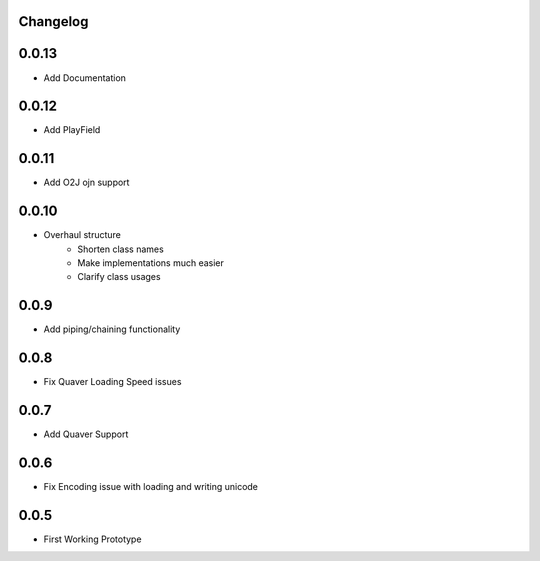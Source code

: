 Changelog
=========

0.0.13
======
- Add Documentation

0.0.12
======
- Add PlayField

0.0.11
======
- Add O2J ojn support

0.0.10
======
- Overhaul structure
    - Shorten class names
    - Make implementations much easier
    - Clarify class usages

0.0.9
======
- Add piping/chaining functionality

0.0.8
======
- Fix Quaver Loading Speed issues

0.0.7
======
- Add Quaver Support

0.0.6
======
- Fix Encoding issue with loading and writing unicode

0.0.5
======
- First Working Prototype